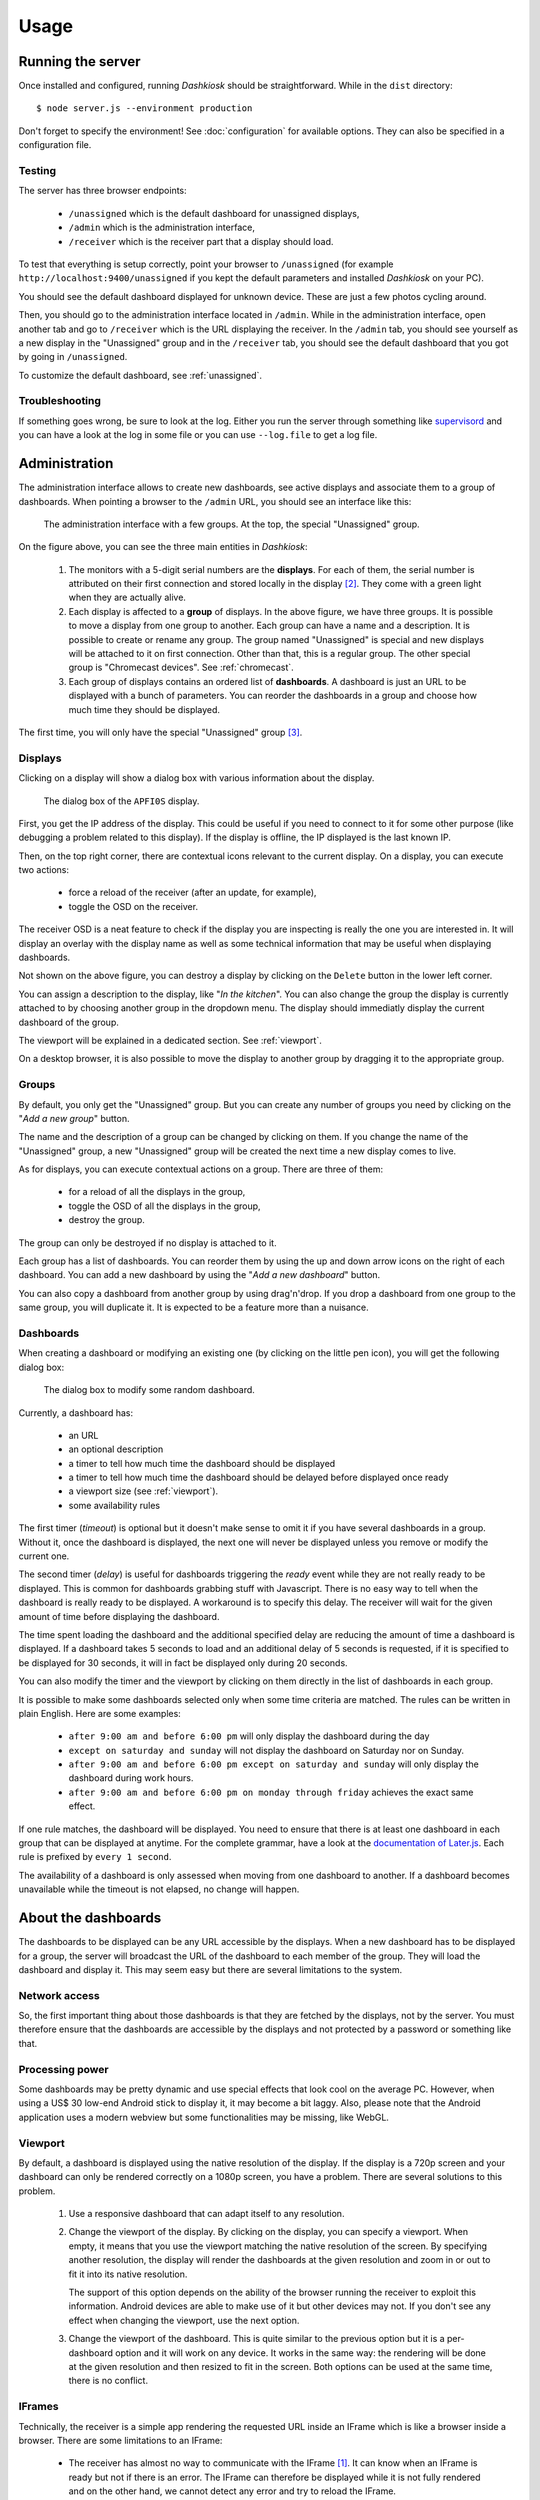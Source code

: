 Usage
=====

Running the server
------------------

Once installed and configured, running *Dashkiosk* should be
straightforward. While in the ``dist`` directory::

    $ node server.js --environment production

Don't forget to specify the environment! See :doc:`configuration` for
available options. They can also be specified in a configuration file.

Testing
+++++++

The server has three browser endpoints:

 - ``/unassigned`` which is the default dashboard for unassigned displays,
 - ``/admin`` which is the administration interface,
 - ``/receiver`` which is the receiver part that a display should load.

To test that everything is setup correctly, point your browser to
``/unassigned`` (for example ``http://localhost:9400/unassigned`` if
you kept the default parameters and installed *Dashkiosk* on your PC).

You should see the default dashboard displayed for unknown
device. These are just a few photos cycling around.

Then, you should go to the administration interface located in
``/admin``. While in the administration interface, open another tab
and go to ``/receiver`` which is the URL displaying the receiver. In
the ``/admin`` tab, you should see yourself as a new display in the
"Unassigned" group and in the ``/receiver`` tab, you should see the
default dashboard that you got by going in ``/unassigned``.

To customize the default dashboard, see :ref:`unassigned`.

Troubleshooting
+++++++++++++++

If something goes wrong, be sure to look at the log. Either you run
the server through something like `supervisord`_ and you can have a
look at the log in some file or you can use ``--log.file`` to get a
log file.

.. _supervisord: http://supervisord.org/

Administration
--------------

The administration interface allows to create new dashboards, see
active displays and associate them to a group of dashboards. When
pointing a browser to the ``/admin`` URL, you should see an interface
like this:

.. figure:: administration.jpg
   :alt: Administration interface
   
   The administration interface with a few groups. At the top, the
   special "Unassigned" group.

On the figure above, you can see the three main entities in *Dashkiosk*:

 1. The monitors with a 5-digit serial numbers are the
    **displays**. For each of them, the serial number is attributed on
    their first connection and stored locally in the display
    [#storage]_. They come with a green light when they are actually
    alive.

 2. Each display is affected to a **group** of displays. In the above
    figure, we have three groups. It is possible to move a display
    from one group to another. Each group can have a name and a
    description. It is possible to create or rename any group. The
    group named "Unassigned" is special and new displays will be
    attached to it on first connection. Other than that, this is a
    regular group. The other special group is "Chromecast
    devices". See :ref:`chromecast`.

 3. Each group of displays contains an ordered list of
    **dashboards**. A dashboard is just an URL to be displayed with a
    bunch of parameters. You can reorder the dashboards in a group and
    choose how much time they should be displayed.

The first time, you will only have the special "Unassigned" group
[#f1]_.

Displays
++++++++

Clicking on a display will show a dialog box with various information
about the display.

.. figure:: display.jpg
   :alt: Display details
   
   The dialog box of the ``APFI0S`` display.

First, you get the IP address of the display. This could be useful if
you need to connect to it for some other purpose (like debugging a
problem related to this display). If the display is offline, the IP
displayed is the last known IP.

Then, on the top right corner, there are contextual icons relevant to
the current display. On a display, you can execute two actions:

 - force a reload of the receiver (after an update, for example),
 - toggle the OSD on the receiver.

The receiver OSD is a neat feature to check if the display you are
inspecting is really the one you are interested in. It will display an
overlay with the display name as well as some technical information
that may be useful when displaying dashboards.

Not shown on the above figure, you can destroy a display by clicking
on the ``Delete`` button in the lower left corner.

You can assign a description to the display, like "*In the
kitchen*". You can also change the group the display is currently
attached to by choosing another group in the dropdown menu. The
display should immediatly display the current dashboard of the group.

The viewport will be explained in a dedicated section. See
:ref:`viewport`.

On a desktop browser, it is also possible to move the display to
another group by dragging it to the appropriate group.

Groups
++++++

By default, you only get the "Unassigned" group. But you can create
any number of groups you need by clicking on the "*Add a new group*"
button.

The name and the description of a group can be changed by clicking on
them. If you change the name of the "Unassigned" group, a new
"Unassigned" group will be created the next time a new display comes
to live.

As for displays, you can execute contextual actions on a group. There
are three of them:

 - for a reload of all the displays in the group,
 - toggle the OSD of all the displays in the group,
 - destroy the group.

The group can only be destroyed if no display is attached to it.

Each group has a list of dashboards. You can reorder them by using the
up and down arrow icons on the right of each dashboard. You can add a
new dashboard by using the "*Add a new dashboard*" button.

You can also copy a dashboard from another group by using
drag'n'drop. If you drop a dashboard from one group to the same group,
you will duplicate it. It is expected to be a feature more than a
nuisance.

Dashboards
++++++++++

When creating a dashboard or modifying an existing one (by clicking on
the little pen icon), you will get the following dialog box:

.. figure:: dashboard.jpg
   :alt: Dashboard details
   
   The dialog box to modify some random dashboard.

Currently, a dashboard has:

 - an URL
 - an optional description
 - a timer to tell how much time the dashboard should be displayed
 - a timer to tell how much time the dashboard should be delayed before displayed once ready
 - a viewport size (see :ref:`viewport`).
 - some availability rules

The first timer (*timeout*) is optional but it doesn't make sense to
omit it if you have several dashboards in a group. Without it, once
the dashboard is displayed, the next one will never be displayed
unless you remove or modify the current one.

The second timer (*delay*) is useful for dashboards triggering the
*ready* event while they are not really ready to be displayed. This is
common for dashboards grabbing stuff with Javascript. There is no easy
way to tell when the dashboard is really ready to be displayed. A
workaround is to specify this delay. The receiver will wait for the
given amount of time before displaying the dashboard.

The time spent loading the dashboard and the additional specified
delay are reducing the amount of time a dashboard is displayed. If a
dashboard takes 5 seconds to load and an additional delay of 5 seconds
is requested, if it is specified to be displayed for 30 seconds, it
will in fact be displayed only during 20 seconds.

You can also modify the timer and the viewport by clicking on them
directly in the list of dashboards in each group.

It is possible to make some dashboards selected only when some time
criteria are matched. The rules can be written in plain English. Here
are some examples:

 - ``after 9:00 am and before 6:00 pm`` will only display the
   dashboard during the day
 - ``except on saturday and sunday`` will not display the dashboard on
   Saturday nor on Sunday.
 - ``after 9:00 am and before 6:00 pm except on saturday and sunday``
   will only display the dashboard during work hours.
 - ``after 9:00 am and before 6:00 pm on monday through friday``
   achieves the exact same effect.

If one rule matches, the dashboard will be displayed. You need to
ensure that there is at least one dashboard in each group that can be
displayed at anytime. For the complete grammar, have a look at the
`documentation of Later.js`_. Each rule is prefixed by ``every 1
second``.

The availability of a dashboard is only assessed when moving from one
dashboard to another. If a dashboard becomes unavailable while the
timeout is not elapsed, no change will happen.

.. _documentation of Later.js: http://bunkat.github.io/later/parsers.html#text


About the dashboards
--------------------

The dashboards to be displayed can be any URL accessible by the
displays. When a new dashboard has to be displayed for a group, the
server will broadcast the URL of the dashboard to each member of the
group. They will load the dashboard and display it. This may seem easy
but there are several limitations to the system.

Network access
++++++++++++++

So, the first important thing about those dashboards is that they are
fetched by the displays, not by the server. You must therefore ensure
that the dashboards are accessible by the displays and not protected
by a password or something like that.

Processing power
++++++++++++++++

Some dashboards may be pretty dynamic and use special effects that
look cool on the average PC. However, when using a US$ 30 low-end
Android stick to display it, it may become a bit laggy. Also, please
note that the Android application uses a modern webview but some
functionalities may be missing, like WebGL.

.. _viewport:

Viewport
++++++++

By default, a dashboard is displayed using the native resolution of
the display. If the display is a 720p screen and your dashboard can
only be rendered correctly on a 1080p screen, you have a
problem. There are several solutions to this problem.

 1. Use a responsive dashboard that can adapt itself to any resolution.

 2. Change the viewport of the display. By clicking on the display,
    you can specify a viewport. When empty, it means that you use the
    viewport matching the native resolution of the screen. By
    specifying another resolution, the display will render the
    dashboards at the given resolution and zoom in or out to fit it
    into its native resolution.

    The support of this option depends on the ability of the browser
    running the receiver to exploit this information. Android devices
    are able to make use of it but other devices may not. If you don't
    see any effect when changing the viewport, use the next option.

 3. Change the viewport of the dashboard. This is quite similar to the
    previous option but it is a per-dashboard option and it will work
    on any device. It works in the same way: the rendering will be
    done at the given resolution and then resized to fit in the
    screen. Both options can be used at the same time, there is no
    conflict.

IFrames
+++++++

Technically, the receiver is a simple app rendering the requested URL
inside an IFrame which is like a browser inside a browser. There are
some limitations to an IFrame:

 - The receiver has almost no way to communicate with the IFrame
   [#iframe]_. It can know when an IFrame is ready but not if there is
   an error. The IFrame can therefore be displayed while it is not
   fully rendered and on the other hand, we cannot detect any error
   and try to reload the IFrame.

 - The IFrame can refuse to be display its content if there is a
   special ``X-Frame-Options`` in the headers forbidding the use of an
   IFrame.

 - If you are serving *Dashkiosk* from an HTTPS URL, you cannot
   display dashboards using HTTP. The other way is authorized. Hence,
   it seems just easier to serve Dashkiosk receiver on HTTP.

The second limitation can be quite annoying. Here are some workarounds:

 1. Find an embeddable version of the content. Youtube, Google Maps
    and many other sites propose a version specifically designed to be
    embedded into an iframe.

 2. Use a web proxy that will strip out the offending header. A good
    base for such a proxy is `Node Unblocker`_. It should be easy to
    modify it to remove the ``X-Frame-Options`` header.

 3. Use a screenshot service. Instead of displaying the real website,
    just display a screenshot. There are many solutions to implement
    such a service with headless browsers like Phantom.JS. For example
    `this one`_.

.. _Node Unblocker: http://nodeunblocker.com/proxy
.. _this one: https://github.com/fzaninotto/screenshot-as-a-service

.. rubric:: Footnotes

.. [#iframe] If the iframe is in the same domain, it can communicate
             with the iframe. However, most of the time, this is not
             the case. The receiver can also communicate with a
             cooperating iframe by sending messages. This is currently
             not implemented.
.. [#storage] The serial number is stored either in the local storage
              of the browser or in a cookie. If a display comes
              without this serial number or with an invalid one, it
              will be granted a new one. The appropriate token is also
              put in the URL in case neither cookies or local storage
              are available. This way, you can point the browser to
              the receiver part, then bookmark or turn the web page as
              an application.
.. [#f1] If you don't have this group, this may be because no display
         has ever been registered. In this case, point your browser to
         the ``/receiver`` URL to register one.
